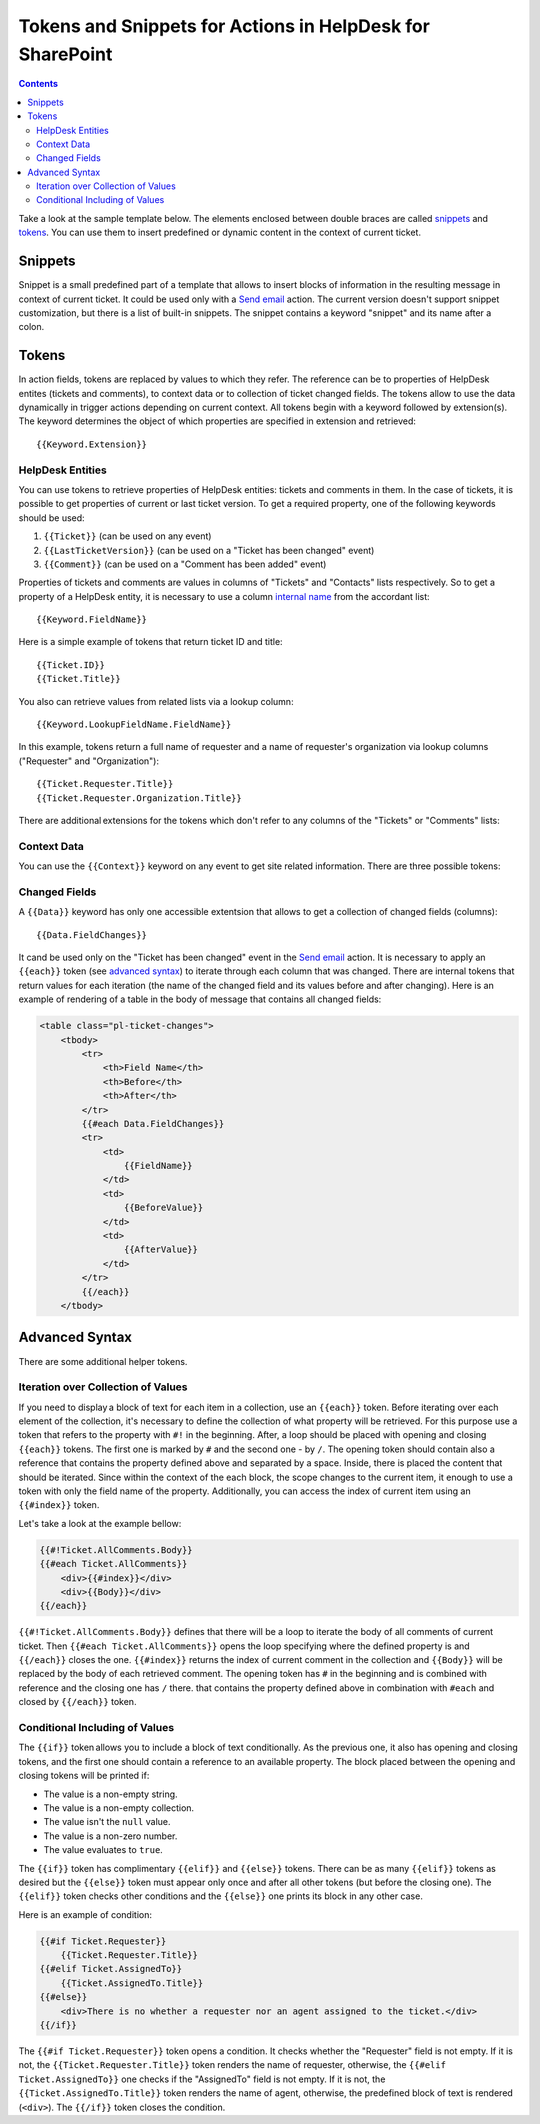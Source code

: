 Tokens and Snippets for Actions in HelpDesk for SharePoint
##########################################################

.. contents:: Contents
	:local:
	:depth: 2

Take a look at the sample template below.
The elements enclosed between double braces are called `snippets`_ and `tokens`_.
You can use them to insert predefined or dynamic content in the context of current ticket.

|HDMessageTemplateForm|

.. _snippet:

Snippets
~~~~~~~~

Snippet is a small predefined part of a template that allows to insert blocks of information in the resulting message in context of current ticket.
It could be used only with a `Send email`_ action.
The current version doesn't support snippet customization, but there is a list of built-in snippets.
The snippet contains a keyword "snippet" and its name after a colon.

.. glossary::

	``{{snippet:AllComments}}``
		Renders a list of all comments for a current ticket.

	``{{snippet:PublicComments}}``
		Renders a list of public comments for a current ticket.

	``{{snippet:Styles}}``
		Sets the style of an email message to the default HelpDesk style via CSS.

	``{{snippet:TicketInfo}}``
		Renders a summary for current ticket as a table. 
	
	``{{snippet:TicketIdLink}}``
		Renders a link to a ticket in HelpDesk.
		
	``{{snippet:TicketIdWidgetLink}}``
		Renders a link to a ticket in Widget.
	
	``{{snippet:FeedbackLink}}``
		Renders a link to rate the service on the current ticket.

Tokens
~~~~~~

In action fields, tokens are replaced by values to which they refer.
The reference can be to properties of HelpDesk entites (tickets and comments), to context data or to collection of ticket changed fields. 
The tokens allow to use the data dynamically in trigger actions depending on current context.
All tokens begin with a keyword followed by extension(s).
The keyword determines the object of which properties are specified in extension and retrieved::

	{{Keyword.Extension}}

HelpDesk Entities
+++++++++++++++++

You can use tokens to retrieve properties of HelpDesk entities: tickets and comments in them.
In the case of tickets, it is possible to get properties of current or last ticket version.
To get a required property, one of the following keywords should be used:

#. ``{{Ticket}}`` (can be used on any event)
#. ``{{LastTicketVersion}}`` (can be used on a "Ticket has been changed" event)
#. ``{{Comment}}`` (can be used on a "Comment has been added" event)

Properties of tickets and comments are values in columns of "Tickets" and "Contacts" lists respectively.
So to get a property of a HelpDesk entity, it is necessary to use a column `internal name`_ from the accordant list::

	{{Keyword.FieldName}}

Here is a simple example of tokens that return ticket ID and title::

	{{Ticket.ID}}
	{{Ticket.Title}}

You also can retrieve values from related lists via a lookup column::

	{{Keyword.LookupFieldName.FieldName}}

In this example, tokens return a full name of requester and a name of requester's organization via lookup columns ("Requester" and "Organization")::

	{{Ticket.Requester.Title}}
	{{Ticket.Requester.Organization.Title}}

There are additional extensions for the tokens which don't refer to any columns of the "Tickets" or "Comments" lists:

.. glossary::

	``{{Ticket.AllComments}}``
		Returns a collection of list items for comments.
		You can use ``#each`` (see `advanced syntax`_)  to iterate over them.

	``{{Ticket.PublicComments}}``
		Returns a collection of list items for public comments only.

	``{{Comment.AttachmentUrls}}``
		Returns an array of attachment URLs.
		You can use ``#each`` (see `advanced syntax`_)  to iterate over them, but usually it is used in a special field of the `Send email`_ action:

	

Context Data
++++++++++++

You can use the ``{{Context}}`` keyword on any event to get site related information. There are three possible tokens:

.. glossary::

	``{{Context.SiteUrl}}``
		URL to site collection, where HelpDesk is installed.

	``{{Context.ServerUrl}}``
		URL to server, where SharePoint is hosted.

	``{{Context.WidgetUrl}}``
		default widget URL, specified in HelpDesk settings.

Changed Fields
++++++++++++++

A ``{{Data}}`` keyword has only one accessible extentsion that allows to get a collection of changed fields (columns)::

	{{Data.FieldChanges}}

It cand be used only on the "Ticket has been changed" event in the `Send email`_ action.
It is necessary to apply an ``{{each}}`` token (see `advanced syntax`_) to iterate through each column that was changed.
There are internal tokens that return values for each iteration (the name of the changed field and its values before and after changing).
Here is an example of rendering of a table in the body of message that contains all changed fields:

.. code-block:: latex

	<table class="pl-ticket-changes">
	    <tbody>
	        <tr>
	            <th>Field Name</th>
	            <th>Before</th>
	            <th>After</th>
	        </tr>
	        {{#each Data.FieldChanges}}
	        <tr>
	            <td>
	                {{FieldName}}
	            </td>
	            <td>
	                {{BeforeValue}}
	            </td>
	            <td>
	                {{AfterValue}}
	            </td>
	        </tr>
	        {{/each}}
	    </tbody>

Advanced Syntax
~~~~~~~~~~~~~~~

There are some additional helper tokens.

Iteration over Collection of Values
+++++++++++++++++++++++++++++++++++

If you need to display a block of text for each item in a collection, use an ``{{each}}`` token.
Before iterating over each element of the collection, it's necessary to define the collection of what property will be retrieved.
For this purpose use a token that refers to the property with ``#!`` in the beginning.
After, a loop should be placed with opening and closing ``{{each}}`` tokens.
The first one is marked by ``#`` and the second one - by ``/``.
The opening token should contain also a reference that contains the property defined above and separated by a space.
Inside, there is placed the content that should be iterated.
Since within the context of the each block, the scope changes to the current item, it enough to use a token with only the field name of the property.
Additionally, you can access the index of current item using an ``{{#index}}`` token.

Let's take a look at the example bellow:

.. code-block:: latex

	{{#!Ticket.AllComments.Body}}
	{{#each Ticket.AllComments}}
	    <div>{{#index}}</div>
	    <div>{{Body}}</div>
	{{/each}}

``{{#!Ticket.AllComments.Body}}`` defines that there will be a loop to iterate the body of all comments of current ticket.
Then ``{{#each Ticket.AllComments}}`` opens the loop specifying where the defined property is and ``{{/each}}`` closes the one.
``{{#index}}`` returns the index of current comment in the collection and ``{{Body}}`` will be replaced by the body of each retrieved comment.
The opening token has ``#`` in the beginning and is combined with reference and the closing one has ``/`` there. 
that contains the property defined above in combination with ``#each`` and closed by ``{{/each}}`` token.

Conditional Including of Values
+++++++++++++++++++++++++++++++

The ``{{if}}`` token allows you to include a block of text conditionally.
As the previous one, it also has opening and closing tokens, and the first one should contain a reference to an available property.
The block placed between the opening and closing tokens will be printed if:

-  The value is a non-empty string.
-  The value is a non-empty collection.
-  The value isn't the ``null`` value.
-  The value is a non-zero number.
-  The value evaluates to ``true``.

The ``{{if}}`` token has complimentary ``{{elif}}`` and ``{{else}}`` tokens.
There can be as many ``{{elif}}`` tokens as desired but the ``{{else}}`` token must appear only once and after all other tokens (but before the closing one).
The ``{{elif}}`` token checks other conditions and the ``{{else}}`` one prints its block in any other case.

Here is an example of condition:

.. code-block:: latex

	{{#if Ticket.Requester}}
	    {{Ticket.Requester.Title}}
	{{#elif Ticket.AssignedTo}}
	    {{Ticket.AssignedTo.Title}}
	{{#else}}
	    <div>There is no whether a requester nor an agent assigned to the ticket.</div>
	{{/if}}

The ``{{#if Ticket.Requester}}`` token opens a condition.
It checks whether the "Requester" field is not empty.
If it is not, the ``{{Ticket.Requester.Title}}`` token renders the name of requester, otherwise, the ``{{#elif Ticket.AssignedTo}}`` one checks if the "AssignedTo" field is not empty.
If it is not, the ``{{Ticket.AssignedTo.Title}}`` token renders the name of agent, otherwise, the predefined block of text is rendered (``<div>``).
The ``{{/if}}`` token closes the condition.
 
.. _workflows customization documentation: Workflow%20customization.html
.. _snippets: #snippet
.. _tokens: #tokens
.. _advanced syntax: #advanced-syntax
.. _Send email: General%20information.html#send-email
.. _internal name: ../How%20To/Find%20the%20internal%20name%20of%20SharePoint%20column.html

.. |HDMessageTemplateForm| image:: ../_static/img/snippet.png
   :alt: HelpDesk Message Template
